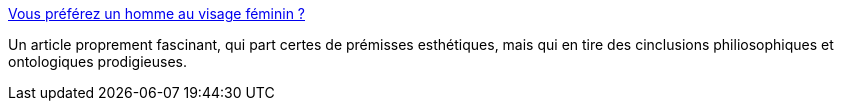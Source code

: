 :jbake-type: post
:jbake-status: published
:jbake-title: Vous préférez un homme au visage féminin ?
:jbake-tags: science,conscience,philosophie,dualité,sexisme,_mois_juil.,_année_2014
:jbake-date: 2014-07-07
:jbake-depth: ../
:jbake-uri: shaarli/1404743153000.adoc
:jbake-source: https://nicolas-delsaux.hd.free.fr/Shaarli?searchterm=http%3A%2F%2Fsexes.blogs.liberation.fr%2Fagnes_giard%2F2014%2F07%2Fvous-pr%25C3%25A9f%25C3%25A9rez-un-homme-au-visage-f%25C3%25A9minin-.html&searchtags=science+conscience+philosophie+dualit%C3%A9+sexisme+_mois_juil.+_ann%C3%A9e_2014
:jbake-style: shaarli

http://sexes.blogs.liberation.fr/agnes_giard/2014/07/vous-pr%C3%A9f%C3%A9rez-un-homme-au-visage-f%C3%A9minin-.html[Vous préférez un homme au visage féminin ?]

Un article proprement fascinant, qui part certes de prémisses esthétiques, mais qui en tire des cinclusions philiosophiques et ontologiques prodigieuses.
